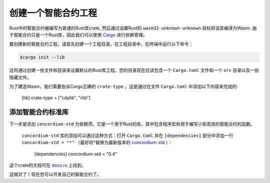 .. highlight:: toml

.. _setup-contract:

===================================
创建一个智能合约工程
===================================

Rust中的智能合约被编写为普通的Rust库crate, 然后通过设置Rust的 ``wasm32-unknown-unknown`` 目标将该库编译为Wasm. 由于智能合约只是一个Rust库，因此我们可以使用 Cargo_ 进行依赖管理。

要创建新的智能合约工程，请首先创建一个工程目录。在工程目录中，在终端中运行以下命令：

.. code-block:: console

   $cargo init --lib

这将通过创建一些文件和目录来设置默认的Rust库工程。您的目录现在应该包含一个 ``Cargo.toml`` 文件和一个 ``src`` 目录以及一些隐藏文件。

为了建造Wasm，我们需要告诉Cargo正确的 ``crate-type`` 。这是通过在文件 ``Cargo.toml`` 中添加以下内容来完成的:

   [lib]
   crate-type = ["cdylib", "rlib"]

添加智能合约标准库
==========================================

下一步是添加 ``concordium-std`` 为依赖项。它是一个用于Rust的库，其中包含程序宏和用于编写小型高效的智能合约的函数。

 ``concordium-std`` 库的添加可以通过这种方式：打开 ``Cargo.toml`` 并在 ``[dependencies]`` 部分中添加一行 ``concordium-std = "*"`` （最好将*替换为最新版本的 `concordium-std`_ ）：

   [dependencies]
   concordium-std = "0.4"

这个crate的文档可在 docs.rs_ 上找到。

.. 注意::

   如果您想使用此crate的修改版，则必须通过将以下内容添加到 ``Cargo.toml`` 来克隆这个依赖 ``concordium-std`` 的库，并令依赖指向此目录:

      [dependencies]
      concordium-std = { path = "./path/to/concordium-std" }

.. _Rust: https://www.rust-lang.org/
.. _Cargo: https://doc.rust-lang.org/cargo/
.. _rustup: https://rustup.rs/
.. _repository: https://gitlab.com/Concordium/concordium-std
.. _docs.rs: https://docs.rs/crate/concordium-std/
.. _`concordium-std`: https://docs.rs/crate/concordium-std/

这就对了！现在您可以开发自己的智能合约了。
